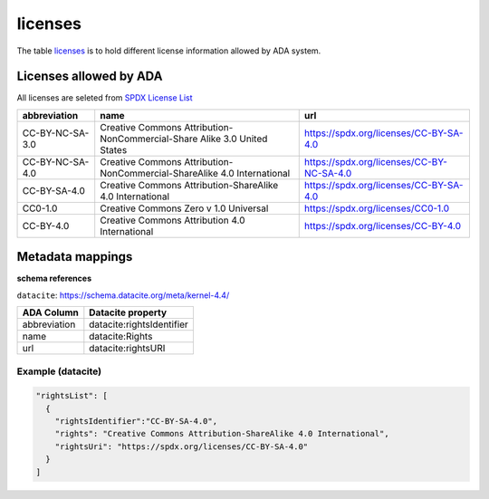 licenses
========
The table `licenses <https://schema.astromat.org/ada/tables/licenses.html>`_ is to hold different license information allowed by ADA system.

Licenses allowed by ADA
-----------------------
All licenses are seleted from `SPDX License List <https://spdx.org/licenses/>`_

======================= ============================================================================= ============================================
abbreviation            name                                                                          url
======================= ============================================================================= ============================================
CC-BY-NC-SA-3.0   	   Creative Commons Attribution-NonCommercial-Share Alike 3.0 United States 	   https://spdx.org/licenses/CC-BY-SA-4.0
CC-BY-NC-SA-4.0   	   Creative Commons Attribution-NonCommercial-ShareAlike 4.0 International      	https://spdx.org/licenses/CC-BY-NC-SA-4.0
CC-BY-SA-4.0  	         Creative Commons Attribution-ShareAlike 4.0 International	                  https://spdx.org/licenses/CC-BY-SA-4.0
CC0-1.0  	            Creative Commons Zero v 1.0 Universal	                                       https://spdx.org/licenses/CC0-1.0
CC-BY-4.0  	            Creative Commons Attribution 4.0 International	                              https://spdx.org/licenses/CC-BY-4.0
======================= ============================================================================= ============================================

Metadata mappings
-----------------
**schema references**

``datacite``: https://schema.datacite.org/meta/kernel-4.4/

======================= =======================
ADA Column              Datacite property   
======================= =======================
abbreviation            datacite:rightsIdentifier
name                    datacite:Rights
url                     datacite:rightsURI
======================= =======================

Example (datacite)
~~~~~~~~~~~~~~~~~~~~~
.. code-block:: json

  "rightsList": [
    {
      "rightsIdentifier":"CC-BY-SA-4.0",
      "rights": "Creative Commons Attribution-ShareAlike 4.0 International",
      "rightsUri": "https://spdx.org/licenses/CC-BY-SA-4.0"
    }
  ]